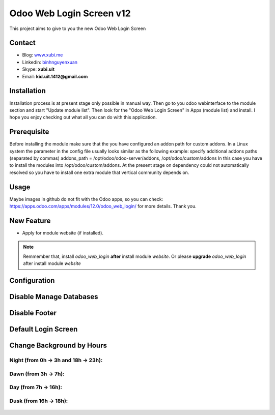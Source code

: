 =========================
Odoo Web Login Screen v12
=========================
This project aims to give to you the new Odoo Web Login Screen

Contact
=======

- Blog: www.xubi.me_
- Linkedin: binhnguyenxuan_
- Skype: **xubi.uit**
- Email: **kid.uit.1412@gmail.com**

.. _www.xubi.me: http://www.xubi.me
.. _binhnguyenxuan: https://www.linkedin.com/in/binhnguyenxuan

Installation
============
Installation process is at present stage only possible in manual way.
Then go to you odoo webinterface to the module section and start "Update module list". Then look for the "Odoo Web Login Screen" in Apps (module list) and install.
I hope you enjoy checking out what all you can do with this application.


Prerequisite
============
Before installing the module make sure that the you have configured an addon path for custom addons. In a Linux system the parameter in the config file usually looks similar as the following example:
specify additional addons paths (separated by commas)
addons_path = /opt/odoo/odoo-server/addons, /opt/odoo/custom/addons
In this case you have to install the modules into /opt/odoo/custom/addons. At the present stage on dependency could not automatically resolved so you have to install one extra module that vertical community depends on.

Usage
=====
Maybe images in github do not fit with the Odoo apps, so you can check: https://apps.odoo.com/apps/modules/12.0/odoo_web_login/ for more details.
Thank you.

New Feature
===========
* Apply for module website (if installed).

.. note::  Remmember that, install *odoo_web_login* **after** install module *website*. Or please **upgrade** *odoo_web_login* after install module *website*


Configuration
=============


.. figure:: config.jpg
   :alt: Disable Manage Databases
   :scale: 80 %
   :align: center
   :figclass: text-center


Disable Manage Databases
========================

.. figure:: disable_manage_database.jpg
   :scale: 80 %
   :align: center
   :figclass: text-center
   :alt: Disable Manage Databases


Disable Footer
==============

.. figure:: disable_footer.jpg
   :scale: 80 %
   :align: center
   :figclass: text-center
   :alt: Disable Footer


Default Login Screen
====================

.. figure:: change_background_day.jpg
   :scale: 80 %
   :align: center
   :figclass: text-center
   :alt: Default Login Screen


Change Background by Hours
==========================

Night (from 0h -> 3h and 18h -> 23h):
-------------------------------------


.. figure:: change_background_night.jpg
   :scale: 80 %
   :align: center
   :figclass: text-center
   :alt: Default Login Screen Night


Dawn (from 3h -> 7h):
---------------------

.. figure:: change_background_dawn.jpg
   :scale: 80 %
   :align: center
   :figclass: text-center
   :alt: Default Login Screen Dawn


Day (from 7h -> 16h):
---------------------

.. figure:: change_background_day.jpg
   :scale: 80 %
   :align: center
   :figclass: text-center
   :alt: Default Login Screen Day


Dusk (from 16h -> 18h):
-----------------------

.. figure:: change_background_dusk.jpg
   :scale: 80 %
   :align: center
   :figclass: text-center
   :alt: Default Login Screen Dusk
